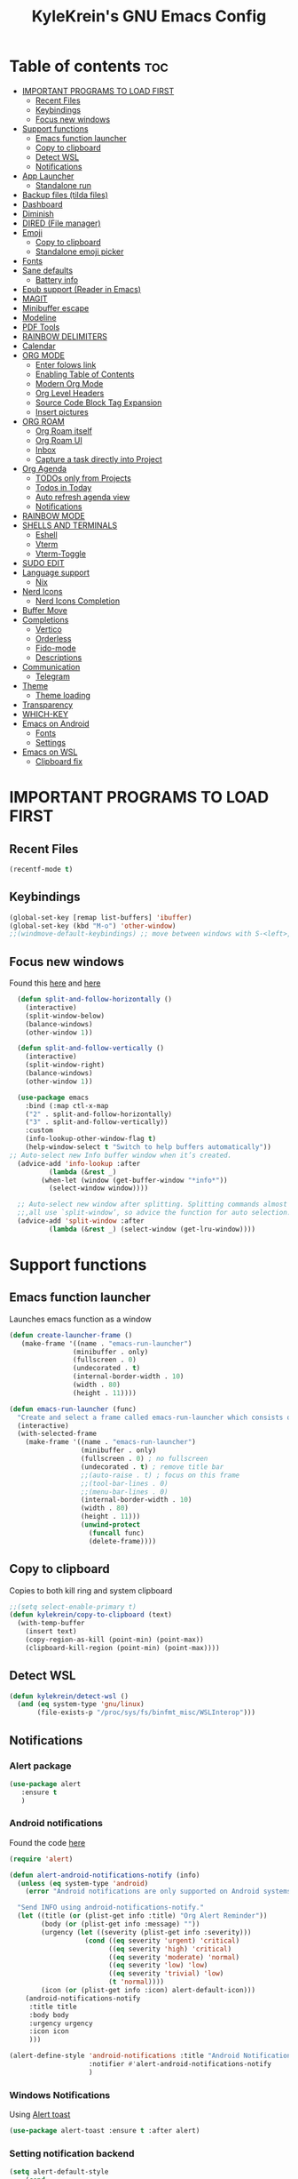 #+TITLE: KyleKrein's GNU Emacs Config
#+STARTUP: showeverything
#+OPTIONS: toc:2
#+PROPERTY: header-args:emacs-lisp :lexical t

* Table of contents :toc:
- [[#important-programs-to-load-first][IMPORTANT PROGRAMS TO LOAD FIRST]]
  - [[#recent-files][Recent Files]]
  - [[#keybindings][Keybindings]]
  - [[#focus-new-windows][Focus new windows]]
- [[#support-functions][Support functions]]
  - [[#emacs-function-launcher][Emacs function launcher]]
  - [[#copy-to-clipboard][Copy to clipboard]]
  - [[#detect-wsl][Detect WSL]]
  - [[#notifications][Notifications]]
- [[#app-launcher][App Launcher]]
  - [[#standalone-run][Standalone run]]
- [[#backup-files-tilda-files][Backup files (tilda files)]]
- [[#dashboard][Dashboard]]
- [[#diminish][Diminish]]
- [[#dired-file-manager][DIRED (File manager)]]
- [[#emoji][Emoji]]
  - [[#copy-to-clipboard-1][Copy to clipboard]]
  - [[#standalone-emoji-picker][Standalone emoji picker]]
- [[#fonts][Fonts]]
- [[#sane-defaults][Sane defaults]]
  - [[#battery-info][Battery info]]
- [[#epub-support-reader-in-emacs][Epub support (Reader in Emacs)]]
- [[#magit][MAGIT]]
- [[#minibuffer-escape][Minibuffer escape]]
- [[#modeline][Modeline]]
- [[#pdf-tools][PDF Tools]]
- [[#rainbow-delimiters][RAINBOW DELIMITERS]]
- [[#calendar][Calendar]]
- [[#org-mode][ORG MODE]]
  - [[#enter-folows-link][Enter folows link]]
  - [[#enabling-table-of-contents][Enabling Table of Contents]]
  - [[#modern-org-mode][Modern Org Mode]]
  - [[#org-level-headers][Org Level Headers]]
  - [[#source-code-block-tag-expansion][Source Code Block Tag Expansion]]
  - [[#insert-pictures][Insert pictures]]
- [[#org-roam][ORG ROAM]]
  - [[#org-roam-itself][Org Roam itself]]
  - [[#org-roam-ui][Org Roam UI]]
  - [[#inbox][Inbox]]
  - [[#capture-a-task-directly-into-project][Capture a task directly into Project]]
- [[#org-agenda][Org Agenda]]
  - [[#todos-only-from-projects][TODOs only from Projects]]
  - [[#todos-in-today][Todos in Today]]
  - [[#auto-refresh-agenda-view][Auto refresh agenda view]]
  - [[#notifications-1][Notifications]]
- [[#rainbow-mode][RAINBOW MODE]]
- [[#shells-and-terminals][SHELLS AND TERMINALS]]
  - [[#eshell][Eshell]]
  - [[#vterm][Vterm]]
  - [[#vterm-toggle][Vterm-Toggle]]
- [[#sudo-edit][SUDO EDIT]]
- [[#language-support][Language support]]
  - [[#nix][Nix]]
- [[#nerd-icons][Nerd Icons]]
  - [[#nerd-icons-completion][Nerd Icons Completion]]
- [[#buffer-move][Buffer Move]]
- [[#completions][Completions]]
  - [[#vertico][Vertico]]
  - [[#orderless][Orderless]]
  - [[#fido-mode][Fido-mode]]
  - [[#descriptions][Descriptions]]
- [[#communication][Communication]]
  - [[#telegram][Telegram]]
- [[#theme][Theme]]
  - [[#theme-loading][Theme loading]]
- [[#transparency][Transparency]]
- [[#which-key][WHICH-KEY]]
- [[#emacs-on-android][Emacs on Android]]
  - [[#fonts-1][Fonts]]
  - [[#settings][Settings]]
- [[#emacs-on-wsl][Emacs on WSL]]
  - [[#clipboard-fix][Clipboard fix]]

* IMPORTANT PROGRAMS TO LOAD FIRST
** Recent Files
#+begin_src emacs-lisp
(recentf-mode t)
#+end_src
** Keybindings
#+begin_src emacs-lisp
(global-set-key [remap list-buffers] 'ibuffer)
(global-set-key (kbd "M-o") 'other-window)
;;(windmove-default-keybindings) ;; move between windows with S-<left>, S-<right>, S-<up>, S-<down>
#+end_src
** Focus new windows
Found this [[https://emacs.stackexchange.com/questions/21770/automatically-switch-focus-to-new-window][here]] and [[https://github.com/snackon/Witchmacs#creating-a-new-window-switches-your-cursor-to-it][here]]
#+begin_src emacs-lisp
  (defun split-and-follow-horizontally ()
    (interactive)
    (split-window-below)
    (balance-windows)
    (other-window 1))

  (defun split-and-follow-vertically ()
    (interactive)
    (split-window-right)
    (balance-windows)
    (other-window 1))

  (use-package emacs
    :bind (:map ctl-x-map
    ("2" . split-and-follow-horizontally)
    ("3" . split-and-follow-vertically))
    :custom
    (info-lookup-other-window-flag t)
    (help-window-select t "Switch to help buffers automatically"))
;; Auto-select new Info buffer window when it’s created.
  (advice-add 'info-lookup :after
          (lambda (&rest _)
        (when-let (window (get-buffer-window "*info*"))
          (select-window window))))
  
  ;; Auto-select new window after splitting. Splitting commands almost
  ;;,all use `split-window’, so advice the function for auto selection.
  (advice-add 'split-window :after
          (lambda (&rest _) (select-window (get-lru-window))))
#+end_src
* Support functions
** Emacs function launcher
Launches emacs function as a window
#+begin_src emacs-lisp
(defun create-launcher-frame ()
   (make-frame '((name . "emacs-run-launcher")
                (minibuffer . only)
                (fullscreen . 0)
                (undecorated . t)
                (internal-border-width . 10)
                (width . 80)
                (height . 11))))

(defun emacs-run-launcher (func)
  "Create and select a frame called emacs-run-launcher which consists only of a minibuffer and has specific dimensions. Runs func on that frame, which is an emacs command that prompts you to select something and open it dmenu like behaviour. Delete the frame after that command has exited"
  (interactive)
  (with-selected-frame 
    (make-frame '((name . "emacs-run-launcher")
                  (minibuffer . only)
                  (fullscreen . 0) ; no fullscreen
                  (undecorated . t) ; remove title bar
                  ;;(auto-raise . t) ; focus on this frame
                  ;;(tool-bar-lines . 0)
                  ;;(menu-bar-lines . 0)
                  (internal-border-width . 10)
                  (width . 80)
                  (height . 11)))
                  (unwind-protect
                    (funcall func)
                    (delete-frame))))
#+end_src
** Copy to clipboard
Copies to both kill ring and system clipboard
#+begin_src emacs-lisp
;;(setq select-enable-primary t)
(defun kylekrein/copy-to-clipboard (text)
  (with-temp-buffer
    (insert text)
    (copy-region-as-kill (point-min) (point-max))
    (clipboard-kill-region (point-min) (point-max))))
#+end_src
** Detect WSL
#+begin_src emacs-lisp
(defun kylekrein/detect-wsl ()
  (and (eq system-type 'gnu/linux)
       (file-exists-p "/proc/sys/fs/binfmt_misc/WSLInterop")))
#+end_src
** Notifications
*** Alert package
#+begin_src emacs-lisp
 (use-package alert
    :ensure t
    )
#+end_src
*** Android notifications
Found the code [[https://www.reddit.com/r/emacs/comments/18xvtns/emacs_notifications_on_linux_and_android/][here]]
#+begin_src emacs-lisp
(require 'alert)

(defun alert-android-notifications-notify (info)
  (unless (eq system-type 'android)
    (error "Android notifications are only supported on Android systems"))
  
  "Send INFO using android-notifications-notify."
  (let ((title (or (plist-get info :title) "Org Alert Reminder"))
        (body (or (plist-get info :message) ""))
        (urgency (let ((severity (plist-get info :severity)))
                   (cond ((eq severity 'urgent) 'critical)
                         ((eq severity 'high) 'critical)
                         ((eq severity 'moderate) 'normal)
                         ((eq severity 'low) 'low)
                         ((eq severity 'trivial) 'low)
                         (t 'normal))))
        (icon (or (plist-get info :icon) alert-default-icon)))
    (android-notifications-notify
     :title title
     :body body
     :urgency urgency
     :icon icon
     )))

(alert-define-style 'android-notifications :title "Android Notifications"
                    :notifier #'alert-android-notifications-notify
                    )

#+end_src
*** Windows Notifications
Using [[https://github.com/gkowzan/alert-toast][Alert toast]]
#+begin_src emacs-lisp
(use-package alert-toast :ensure t :after alert)
#+end_src
*** Setting notification backend
#+begin_src emacs-lisp
(setq alert-default-style
  	(cond
  	 ((eq system-type 'android) 'android-notifications)
  	 ((kylekrein/detect-wsl) 'toast)
  	 (t 'libnotify)))
#+end_src
* App Launcher
This code creates a menu to launch linux apps, that have Desktop entry.
Code was taken from [[https://github.com/SebastienWae/app-launcher/blob/main/app-launcher.el][this awesome repo]]
#+begin_src emacs-lisp
(require 'xdg)
(require 'cl-seq)

(defcustom app-launcher-apps-directories
  (mapcar (lambda (dir) (expand-file-name "applications" dir))
	  (cons (xdg-data-home)
		(xdg-data-dirs)))
  "Directories in which to search for applications (.desktop files)."
  :type '(repeat directory))

(defcustom app-launcher--annotation-function #'app-launcher--annotation-function-default
  "Define the function that genereate the annotation for each completion choices."
  :type 'function)

(defcustom app-launcher--action-function #'app-launcher--action-function-default
  "Define the function that is used to run the selected application."
  :type 'function)

(defvar app-launcher--cache nil
  "Cache of desktop files data.")

(defvar app-launcher--cache-timestamp nil
  "Time when we last updated the cached application list.")

(defvar app-launcher--cached-files nil
  "List of cached desktop files.")

(defun app-launcher-list-desktop-files ()
  "Return an alist of all Linux applications.
Each list entry is a pair of (desktop-name . desktop-file).
This function always returns its elements in a stable order."
  (let ((hash (make-hash-table :test #'equal))
	result)
    (dolist (dir app-launcher-apps-directories)
      (when (file-exists-p dir)
	(let ((dir (file-name-as-directory dir)))
	  (dolist (file (directory-files-recursively dir ".*\\.desktop$"))
	    (let ((id (subst-char-in-string ?/ ?- (file-relative-name file dir))))
	      (when (and (not (gethash id hash)) (file-readable-p file))
		(push (cons id file) result)
		(puthash id file hash)))))))
    result))

(defun app-launcher-parse-files (files)
  "Parse the .desktop files to return usable informations."
  (let ((hash (make-hash-table :test #'equal)))
    (dolist (entry files hash)
      (let ((file (cdr entry)))
	(with-temp-buffer
	  (insert-file-contents file)
	  (goto-char (point-min))
	  (let ((start (re-search-forward "^\\[Desktop Entry\\] *$" nil t))
		(end (re-search-forward "^\\[" nil t))
		(visible t)
		name comment exec)
	    (catch 'break
	      (unless start
		(message "Warning: File %s has no [Desktop Entry] group" file)
		(throw 'break nil))

	      (goto-char start)
	      (when (re-search-forward "^\\(Hidden\\|NoDisplay\\) *= *\\(1\\|true\\) *$" end t)
		(setq visible nil))
	      (setq name (match-string 1))

	      (goto-char start)
	      (unless (re-search-forward "^Type *= *Application *$" end t)
		(throw 'break nil))
	      (setq name (match-string 1))

	      (goto-char start)
	      (unless (re-search-forward "^Name *= *\\(.+\\)$" end t)
		(push file counsel-linux-apps-faulty)
		(message "Warning: File %s has no Name" file)
		(throw 'break nil))
	      (setq name (match-string 1))

	      (goto-char start)
	      (when (re-search-forward "^Comment *= *\\(.+\\)$" end t)
		(setq comment (match-string 1)))

	      (goto-char start)
	      (unless (re-search-forward "^Exec *= *\\(.+\\)$" end t)
		;; Don't warn because this can technically be a valid desktop file.
		(throw 'break nil))
	      (setq exec (match-string 1))

	      (goto-char start)
	      (when (re-search-forward "^TryExec *= *\\(.+\\)$" end t)
		(let ((try-exec (match-string 1)))
		  (unless (locate-file try-exec exec-path nil #'file-executable-p)
		    (throw 'break nil))))

	      (puthash name
		       (list (cons 'file file)
			     (cons 'exec exec)
			     (cons 'comment comment)
			     (cons 'visible visible))
		       hash))))))))

(defun app-launcher-list-apps ()
  "Return list of all Linux .desktop applications."
  (let* ((new-desktop-alist (app-launcher-list-desktop-files))
	 (new-files (mapcar 'cdr new-desktop-alist)))
    (unless (and (equal new-files app-launcher--cached-files)
		 (null (cl-find-if
			(lambda (file)
			  (time-less-p
			   app-launcher--cache-timestamp
			   (nth 5 (file-attributes file))))
			new-files)))
      (setq app-launcher--cache (app-launcher-parse-files new-desktop-alist))
      (setq app-launcher--cache-timestamp (current-time))
      (setq app-launcher--cached-files new-files)))
  app-launcher--cache)

(defun app-launcher--annotation-function-default (choice)
  "Default function to annotate the completion choices."
  (let ((str (cdr (assq 'comment (gethash choice app-launcher--cache)))))
    (when str (concat " - " (propertize str 'face 'completions-annotations)))))

(defun app-launcher--action-function-default (selected)
  "Default function used to run the selected application."
  (let* ((exec (cdr (assq 'exec (gethash selected app-launcher--cache))))
	 (command (let (result)
		    (dolist (chunk (split-string exec " ") result)
		      (unless (or (equal chunk "%U")
				  (equal chunk "%F")
				  (equal chunk "%u")
				  (equal chunk "%f"))
			(setq result (concat result chunk " ")))))))
    (call-process-shell-command command nil 0 nil)))

;;;###autoload
(defun app-launcher-run-app (&optional arg)
  "Launch an application installed on your machine.
When ARG is non-nil, ignore NoDisplay property in *.desktop files."
  (interactive)
  (let* ((candidates (app-launcher-list-apps))
	 (result (completing-read
		  "Run app: "
		  (lambda (str pred flag)
		    (if (eq flag 'metadata)
			'(metadata
			  (annotation-function . (lambda (choice)
						   (funcall
						    app-launcher--annotation-function
						    choice))))
		      (complete-with-action flag candidates str pred)))
		  (lambda (x y)
		    (if arg
			t
		      (cdr (assq 'visible y))))
		  t nil 'app-launcher nil nil)))
    (funcall app-launcher--action-function result)))
#+end_src
** Standalone run
This code snippet runs app launcher without emacs frame
To use it, create a global keyboard shortcut with the following code
~emacsclient -cF "((visibility . nil))" -e "(emacs-run-app-launcher)~
#+begin_src emacs-lisp
(defun emacs-run-app-launcher()
  (emacs-run-launcher 'app-launcher-run-app))
#+end_src
* Backup files (tilda files)
By default, Emacs creates automatic backups of files in their original directories, such “file.el” and the backup “file.el~”.  This leads to a lot of clutter, so let’s tell Emacs to put all backups that it creates in the ~.emacs.d~ directory.
#+begin_src emacs-lisp
(setq backup-directory-alist '((".*" . "~/.emacs.d/tildafiles")))
#+end_src
* Dashboard
Emacs Dashboard is an extensible startup screen showing you recent files, bookmarks, agenda items and an Emacs banner.
#+begin_src emacs-lisp
      (use-package dashboard
        :ensure t 
        :after (:all nerd-icons org org-agenda org-roam)
        :init
        (setq initial-buffer-choice (lambda () (get-buffer-create dashboard-buffer-name)))
        (setq dashboard-week-agenda t)
        ;;(setq dashboard-filter-agenda-entry 'dashboard-no-filter-agenda)
        (setq dashboard-display-icons-p t)     ; display icons on both GUI and terminal
        (setq dashboard-icon-type 'nerd-icons) ; use `nerd-icons' package
        (setq dashboard-set-heading-icons t)
        (setq dashboard-projects-backend 'project-el)
        (setq dashboard-set-file-icons t)
        (setq dashboard-banner-logo-title "Emacs Is More Than A Text Editor!")
        (setq dashboard-startup-banner 'logo) ;; use standard emacs logo as banner
        ;;(setq dashboard-startup-banner "/home/dt/.config/emacs/images/emacs-dash.png")  ;; use custom image as banner
        (setq dashboard-center-content nil) ;; set to 't' for centered content
        (setq dashboard-items '((recents . 5)
                                (agenda . 5 )
                                (bookmarks . 3)
                                (projects . 3)
                                (registers . 3)))
        (setq dashboard-startupify-list '(dashboard-insert-banner
                                      dashboard-insert-newline
                                      dashboard-insert-banner-title
                                      dashboard-insert-newline
                                      dashboard-insert-navigator
                                      dashboard-insert-newline
                                      dashboard-insert-init-info
                                      dashboard-insert-items
                                      dashboard-insert-newline
                                      dashboard-insert-footer))
        (setq dashboard-navigator-buttons
          `(;; Line 1
            ((,(nerd-icons-mdicon "nf-md-inbox" :height 1.1 :v-adjust 0.0)
              "To Inbox"
              "Capture to inbox"
              (lambda (&rest _) (kylekrein/org-roam-capture-inbox)))

             (,(nerd-icons-mdicon "nf-md-calendar" :height 1.1 :v-adjust 0.0)
              "Agenda"
              "View agenda"
              (lambda (&rest _) (org-agenda)))

             (,(nerd-icons-mdicon "nf-md-note" :height 1.1 :v-adjust 0.0)
              "Note"
              "Find a note"
              (lambda (&rest _) (org-roam-node-find))))

            ;; Line 2
            ((,(nerd-icons-mdicon "nf-md-sync" :height 1.1 :v-adjust 0.0)
              "Sync"
              "Sync org-roam and agenda"
              (lambda (&rest _)
                (org-roam-db-sync)
                (org-agenda-redo)
                (message "Org-Roam and Agenda synced!")))

             (,(nerd-icons-mdicon "nf-md-calendar_today" :height 1.1 :v-adjust 0.0)
              "Today"
              "View today's tasks"
              (lambda (&rest _) (org-agenda nil "a"))))))

        :custom
        (dashboard-modify-heading-icons '((recents   . "nf-oct-file_text")
                                    (bookmarks . "nf-oct-book")))
        :config
        (dashboard-setup-startup-hook))
#+end_src
* Diminish
This package implements hiding or abbreviation of the modeline displays (lighters) of minor-modes.  With this package installed, you can add ‘:diminish’ to any use-package block to hide that particular mode in the modeline.
#+begin_src emacs-lisp
(use-package diminish :ensure t)
#+end_src
* DIRED (File manager)
#+begin_src emacs-lisp
(use-package dired-open
  :ensure t
  :config
  (setq dired-open-extensions '(("gif" . "gwenview")
                                ("jpg" . "gwenview")
                                ("png" . "gwenview")
                                ("mkv" . "vlc")
                                ("mp4" . "vlc"))))

(use-package peep-dired
  :ensure t
  :after dired
)
#+end_src
* Emoji
** Copy to clipboard
#+begin_src emacs-lisp
(use-package emojify :ensure t)
(defun kylekrein/copy-emoji-to-clipboard()
  (interactive)
  (require 'emojify)
  ;;(let ((emoji (emoji--read-emoji))) ;;works without external package, but not so pretty
  (let ((emoji (emojify-completing-read "Copy Emoji: ")))
    (when emoji
      (kylekrein/copy-to-clipboard emoji)
      (message "Copied: %s" (current-kill 0 t)))))
#+end_src
** Standalone emoji picker
To use it, create a global keyboard shortcut with the following code
~emacsclient -cF "((visibility . nil))" -e "(emacs-run-emoji-picker)~
#+begin_src emacs-lisp
(defun emacs-run-emoji-picker ()
  "Create and select a frame called emacs-run-launcher which consists only of a minibuffer and has specific dimensions. Runs func on that frame, which is an emacs command that prompts you to select something and open it dmenu like behaviour. Delete the frame after some time after that command has exited in order to keep copied text in system clipboard"
  (interactive)
(let ((launcher-frame (create-launcher-frame)))
                  (with-selected-frame launcher-frame
                    (kylekrein/copy-emoji-to-clipboard)
		    (make-frame-invisible launcher-frame)
                    (run-at-time "60 sec" nil (lambda (frame) (delete-frame frame)) launcher-frame))))
#+end_src

* Fonts
Defining the various fonts that Emacs will use.
#+begin_src emacs-lisp

(set-face-attribute 'default nil
  :font "JetBrains Mono"
  :height 110
  :weight 'medium)
(set-face-attribute 'variable-pitch nil
  :font "Ubuntu"
  :height 120
  :weight 'medium)
(set-face-attribute 'fixed-pitch nil
  :font "JetBrains Mono"
  :height 110
  :weight 'medium)
;; Makes commented text and keywords italics.
;; This is working in emacsclient but not emacs.
;; Your font must have an italic face available.
(set-face-attribute 'font-lock-comment-face nil
  :slant 'italic)
(set-face-attribute 'font-lock-keyword-face nil
  :slant 'italic)

;; This sets the default font on all graphical frames created after restarting Emacs.
;; Does the same thing as 'set-face-attribute default' above, but emacsclient fonts
;; are not right unless I also add this method of setting the default font.
(add-to-list 'default-frame-alist '(font . "JetBrains Mono-11"))

;; Uncomment the following line if line spacing needs adjusting.
(setq-default line-spacing 0.12)
#+end_src

* Sane defaults
The following settings are simple modes that are enabled (or disabled) so that Emacs functions more like you would expect a proper editor/IDE to function.
#+begin_src emacs-lisp
(electric-indent-mode -1)    ;; Turn off the weird indenting that Emacs does by default.
(electric-pair-mode 1)       ;; Turns on automatic parens pairing
;; The following prevents <> from auto-pairing when electric-pair-mode is on.
;; Otherwise, org-tempo is broken when you try to <s TAB...
(add-hook 'org-mode-hook (lambda ()
           (setq-local electric-pair-inhibit-predicate
                   `(lambda (c)
                  (if (char-equal c ?<) t (,electric-pair-inhibit-predicate c))))))
(global-auto-revert-mode t)  ;; Automatically show changes if the file has changed
(global-display-line-numbers-mode 1) ;; Display line numbers
(global-visual-line-mode t)  ;; Enable truncated lines
(winner-mode t) ;; Undo (C-c <left>) and Redo (C-c <right>) for windows
(setq sentence-end-double-space t) ;; Single space doesn't end a sentence
#+end_src
** Battery info
#+begin_src emacs-lisp
(unless (equal "Battery status not available"
               (battery))
  (display-battery-mode 1))
#+end_src
* Epub support (Reader in Emacs)
[[https://depp.brause.cc/nov.el/][Nov.el]] is recommended by [[https://www.masteringemacs.org/book][Author of Mastering Emacs book]]
#+begin_src emacs-lisp
(use-package nov :ensure t)
(add-to-list 'auto-mode-alist '("\\.epub\\'" . nov-mode))
#+end_src
* MAGIT
Magit is a full-featured git client for Emacs.
#+begin_src emacs-lisp
  (use-package magit
    :ensure t)
#+end_src
* Minibuffer escape
By default, Emacs requires you to hit ESC three times to escape quit the minibuffer.
#+begin_src emacs-lisp
(global-set-key [escape] 'keyboard-escape-quit)
#+end_src
* Modeline
The modeline is the bottom status bar that appears in Emacs windows.  While you can create your own custom modeline, why go to the trouble when Doom Emacs already has a nice modeline package available.  For more information on what is available to configure in the Doom modeline, check out: [[https://github.com/seagle0128/doom-modeline][Doom Modeline]]
#+begin_src emacs-lisp
(use-package doom-modeline
  :ensure t
  :init (doom-modeline-mode 1)
  :config
  (setq doom-modeline-height 35      ;; sets modeline height
        doom-modeline-bar-width 5    ;; sets right bar width
        doom-modeline-persp-name t   ;; adds perspective name to modeline
	doom-modeline-time t         ;; shows time
        doom-modeline-persp-icon t)) ;; adds folder icon next to persp name
#+end_src
* PDF Tools
[[https://github.com/vedang/pdf-tools][pdf-tools]] is a replacement of DocView for viewing PDF files inside Emacs.  It uses the poppler library, which also means that ‘pdf-tools’ can by used to modify PDFs.  I use to disable ‘display-line-numbers-mode’ in ‘pdf-view-mode’ because line numbers crash it.
#+begin_src emacs-lisp
 (unless (string-equal system-type "android") ;; fails to compile
  (use-package pdf-tools
    :ensure t
    :defer t
    :commands (pdf-loader-install)
    :mode "\\.pdf\\'"
    ;:bind (:map pdf-view-mode-map
    ;            ("j" . pdf-view-next-line-or-next-page)
    ;            ("k" . pdf-view-previous-line-or-previous-page)
    ;            ("C-=" . pdf-view-enlarge)
    ;            ("C--" . pdf-view-shrink))
    :init (pdf-loader-install)
    :config (add-to-list 'revert-without-query ".pdf"))

  (add-hook 'pdf-view-mode-hook #'(lambda () (interactive) (display-line-numbers-mode -1)
                                                           (blink-cursor-mode -1)
                                                           (doom-modeline-mode -1))))

#+end_src
* RAINBOW DELIMITERS
Adding rainbow coloring to parentheses.
#+begin_src emacs-lisp
  (use-package rainbow-delimiters
    :ensure t
    :hook ((emacs-lisp-mode . rainbow-delimiters-mode)
           (clojure-mode . rainbow-delimiters-mode)))
#+end_src
* Calendar
#+begin_src emacs-lisp
(setq calendar-date-style "european")
(setq calendar-week-start-day 1)

;;Line truncation
(defun kylekrein/truncate-calendar-hook ()
  "Turn line truncation on."
  (toggle-truncate-lines 1))

(add-hook 'calendar-mode-hook #'kylekrein/truncate-calendar-hook)

;;Current month is the first
(add-hook 'calendar-initial-window-hook #'calendar-scroll-left)

;;Calendar in org agenda
(setq org-agenda-include-diary t)

(defadvice revert-buffer (after refresh-org-agenda-on-revert activate)
(if (member (buffer-file-name (current-buffer)) org-agenda-files)
    (org-agenda-redo-all t)))
#+end_src
* ORG MODE
** Enter folows link
#+begin_src emacs-lisp
(setq org-return-follows-link  t)
#+end_src
** Enabling Table of Contents
#+begin_src emacs-lisp
  (setq org-directory "~/Documents/org")
  (use-package toc-org
    :ensure t
      :commands toc-org-enable
      :init (add-hook 'org-mode-hook 'toc-org-enable))
#+end_src

** Modern Org Mode

#+begin_src emacs-lisp
;;;; Better Looking Bullets
(add-hook 'org-mode-hook 'org-indent-mode)
(use-package org-bullets :ensure t)
(add-hook 'org-mode-hook (lambda () (org-bullets-mode 1)))
#+end_src
** Org Level Headers
#+begin_src emacs-lisp
(custom-set-faces
 '(org-level-1 ((t (:inherit outline-1 :height 1.45))))
 '(org-level-2 ((t (:inherit outline-2 :height 1.35))))
 '(org-level-3 ((t (:inherit outline-3 :height 1.30))))
 '(org-level-4 ((t (:inherit outline-4 :height 1.25))))
 '(org-level-5 ((t (:inherit outline-5 :height 1.20))))
 '(org-level-6 ((t (:inherit outline-5 :height 1.15))))
 '(org-level-7 ((t (:inherit outline-5 :height 1.10)))))
#+end_src

** Source Code Block Tag Expansion
Org-tempo is not a separate package but a module within org that can be enabled.  Org-tempo allows for '<s' followed by TAB to expand to a begin_src tag.  Other expansions available include:

| Typing the below + TAB | Expands to ...                          |
|------------------------+-----------------------------------------|
| <a                     | '#+BEGIN_EXPORT ascii' … '#+END_EXPORT  |
| <c                     | '#+BEGIN_CENTER' … '#+END_CENTER'       |
| <C                     | '#+BEGIN_COMMENT' … '#+END_COMMENT'     |
| <e                     | '#+BEGIN_EXAMPLE' … '#+END_EXAMPLE'     |
| <E                     | '#+BEGIN_EXPORT' … '#+END_EXPORT'       |
| <h                     | '#+BEGIN_EXPORT html' … '#+END_EXPORT'  |
| <l                     | '#+BEGIN_EXPORT latex' … '#+END_EXPORT' |
| <q                     | '#+BEGIN_QUOTE' … '#+END_QUOTE'         |
| <s                     | '#+BEGIN_SRC' … '#+END_SRC'             |
| <v                     | '#+BEGIN_VERSE' … '#+END_VERSE'         |
#+begin_src emacs-lisp 
(require 'org-tempo)
#+end_src
** Insert pictures
[[https://github.com/abo-abo/org-download][Org-download]]
#+begin_src emacs-lisp
(use-package org-download :ensure t)
(require 'org-download)
;; Drag-and-drop to `dired`
(add-hook 'dired-mode-hook 'org-download-enable)

(setq org-download-method 'attach) ;;attach or directory
;;    (setq-default org-download-image-dir "~/Pictures/foo") ;;for directory
#+end_src
* ORG ROAM
** Org Roam itself
#+begin_src emacs-lisp
  (use-package org-roam
    :ensure t
    :init
    (setq org-roam-v2-ack t)
    :custom
    (org-roam-directory "~/Documents/org")
    (org-roam-completion-everywhere t)
    (org-roam-capture-templates
      '(("d" "default" plain
         "%?"
         :if-new (file+head "%<%Y%m%d%H%M%S>-${slug}.org" "#+title: ${title}\n#+category: ${title}\n")
         :unnarrowed t)
         ("p" "project" plain "* Goals\n\n%?\n\n* Tasks\n\n** TODO Add initial tasks\n\n* Dates\n\n"
         :if-new (file+head "%<%Y%m%d%H%M%S>-${slug}.org" "#+title: ${title}\n#+category: ${title}\n#+filetags: Project")
         :unnarrowed t))
  	)
    (org-roam-dailies-capture-templates
     '(("d" "default" entry "* %<%I:%M %p>: %?"
       :if-new (file+head "%<%Y-%m-%d>.org" "#+title: %<%Y-%m-%d>\n"))))
    :bind (("C-c n l" . org-roam-buffer-toggle)
           ("C-c n f" . org-roam-node-find)
           ("C-c n i" . org-roam-node-insert)
  	 :map org-mode-map
  	 ("C-M-i"    . completion-at-point))
    :bind-keymap
    ("C-c n d" . org-roam-dailies-map)
    :config
    (require 'org-roam-dailies) ;; Ensure the keymap is available
    (org-roam-db-autosync-mode)
    (org-roam-setup))
#+end_src
** Org Roam UI
#+begin_src emacs-lisp
 (use-package org-roam-ui
   :ensure t
   :after org-roam)
#+end_src
** Inbox
#+begin_src emacs-lisp
(defun kylekrein/org-roam-capture-inbox ()
  (interactive)
  (org-roam-capture- :node (org-roam-node-create)
                     :templates '(("i" "inbox" plain "* %?"
                                   :if-new (file+head "Inbox.org" "#+title: Inbox\n#+category: Inbox\n#+filetags: Project")))))
(global-set-key (kbd "C-c n b") #'kylekrein/org-roam-capture-inbox)
#+end_src
** Capture a task directly into Project
Doesn't work for now
#+begin_src emacs-lisp
(defun kylekrein/org-roam-project-finalize-hook ()
  "Adds the captured project file to `org-agenda-files' if the
capture was not aborted."
  ;; Remove the hook since it was added temporarily
  (remove-hook 'org-capture-after-finalize-hook #'kylekrein/org-roam-project-finalize-hook)

  ;; Add project file to the agenda list if the capture was confirmed
  (unless org-note-abort
    (with-current-buffer (org-capture-get :buffer)
      (add-to-list 'org-agenda-files (buffer-file-name)))))

(defun kylekrein/org-roam-capture-task ()
  (interactive)
  ;; Add the project file to the agenda after capture is finished
  (add-hook 'org-capture-after-finalize-hook #'kylekrein/org-roam-project-finalize-hook)

  ;; Capture the new task, creating the project file if necessary
  (org-roam-capture- :node (org-roam-node-read
                            nil
                            (kylekrein/org-roam-filter-by-tag "Project"))
                     :templates '(("p" "project" plain "* TODO %?"
                                   :if-new (file+head+olp "%<%Y%m%d%H%M%S>-${slug}.org"
                                                          "#+title: ${title}\n#+category: ${title}\n#+filetags: Project"
                                                          ("Tasks"))))))

(global-set-key (kbd "C-c n t") #'kylekrein/org-roam-capture-task)
#+end_src
* Org Agenda
** TODOs only from Projects
Collect and show todos only defined in files with tag ~Project~
#+begin_src emacs-lisp
  (require 'org-roam-node)
  (defun kylekrein/org-roam-filter-by-tag (tag-name)
    (lambda (node)
      (member tag-name (org-roam-node-tags node))))

  (defun kylekrein/org-roam-list-notes-by-tag (tag-name)
    (mapcar #'org-roam-node-file
            (seq-filter
             (kylekrein/org-roam-filter-by-tag tag-name)
             (org-roam-node-list))))

  (defun kylekrein/org-roam-refresh-agenda-list ()
    (interactive)
    (setq org-agenda-files (kylekrein/org-roam-list-notes-by-tag "Project")))


  (setq org-agenda-files nil
        org-roam-node-display-template "${title} ${tags}"
        org-agenda-start-on-weekday 1 ;; Week starts on Monday instead of Sunday
        )
  ;; Build the agenda list the first time for the session
  (kylekrein/org-roam-refresh-agenda-list)
#+end_src
** Todos in Today
Automatically copies all *DONE* TODOs to Today's daily
#+begin_src emacs-lisp
(defun kylekrein/org-roam-copy-todo-to-today ()
  (interactive)
  (let ((org-refile-keep t) ;; Set this to nil to delete the original!
        (org-roam-dailies-capture-templates
         '(("t" "tasks" entry "%?"
            :if-new (file+head+olp "%<%Y-%m-%d>.org" "#+title: %<%Y-%m-%d>\n#+filetags: Daily\n" ("Completed Tasks:")))))
        (org-after-refile-insert-hook #'save-buffer)
        today-file
        pos)
    (save-window-excursion
      (org-roam-dailies--capture (current-time) t)
      (setq today-file (buffer-file-name))
      (setq pos (point)))

    ;; Only refile if the target file is different than the current file
    (unless (equal (file-truename today-file)
                   (file-truename (buffer-file-name)))
      (org-refile nil nil (list "Tasks" today-file nil pos)))))

(add-to-list 'org-after-todo-state-change-hook
             (lambda ()
               (when (equal org-state "DONE")
                 (kylekrein/org-roam-copy-todo-to-today))))
#+end_src
** Auto refresh agenda view
[[https://emacs.stackexchange.com/a/68767][Link]]
#+begin_src emacs-lis
(defvar refresh-agenda-time-seconds 300)

(defvar refresh-agenda-timer nil
  "Timer for `refresh-agenda-timer-function' to reschedule itself, or nil.")

(defun refresh-agenda-timer-function ()
  ;; If the user types a command while refresh-agenda-timer
  ;; is active, the next time this function is called from
  ;; its main idle timer, deactivate refresh-agenda-timer.
  (when refresh-agenda-timer
    (cancel-timer refresh-agenda-timer))

  (org-agenda nil "a")

  (setq refresh-agenda-timer
    (run-with-idle-timer
      ;; Compute an idle time break-length
      ;; more than the current value.
      (time-add (current-idle-time) refresh-agenda-time-seconds)
      nil
      'refresh-agenda-timer-function)))

(run-with-idle-timer refresh-agenda-time-seconds t 'refresh-agenda-timer-function)
#+end_src
** Notifications
*** Org wild notifier
Found the solution [[https://www.reddit.com/r/orgmode/comments/15ayqvv/orgnotifications_for_scheduled_tasks_in_orgagenda/][Here]]
But it doesn't work on Android in GUI because of async (interprocess communications)
#+begin_src emacs-lispp
     (use-package org-wild-notifier
       :ensure t
       :after 'org
     )
  (org-wild-notifier-mode)
       (setq alert-default-style 'libnotify
         org-wild-notifier-alert-time '(0 5 10 60)
         org-wild-notifier-day-wide-alert-times "7:00"
         org-wild-notifier-keyword-whitelist nil
         ;; good for testing
         org-wild-notifier--alert-severity 'high
         org-wild-notifier-display-time-format-string "%H:%M"
         alert-fade-time 50
         )

#+end_src
*** Org alert
Actually works, but is too basic
#+begin_src emacs-lispp
;; Org-alert configuration
(use-package org-alert
  :ensure t
  :after org
  :config
  (progn ;; Setup
    (setq org-alert-interval 300
          org-alert-notification-title "Org Agenda Reminder")
    (org-alert-enable)
    )
  )
#+end_src
*** Appt
Internal emacs tool and [[https://github.com/jwiegley/alert][alert]]. Settings for alert are at the beginning of this file.
This solution was found [[https://igormelo.org/you_dont_need_org_alert.html][here]].
#+begin_src emacs-lisp
  (use-package emacs
    :config
    ;; start warning 60 minutes before the appointment
    (setq appt-message-warning-time 60)

    ;; warn me every 5 minutes
    (setq appt-display-interval 15)
    (setq appt-disp-window-function
          (lambda (remaining new-time msg)
              (alert (format "In %s minutes" remaining)
               :title msg
               :severity 'moderate
  	     :category 'org-agenda
  	     :id (intern msg))))

    (advice-add 'appt-check
                :before
                (lambda (&rest args)
                  (org-agenda-to-appt t)))

    (appt-activate t))
(setq alert-fade-time 50)
#+end_src
**** Appt on modeline
#+begin_src emacs-lisp
  (use-package org-upcoming-modeline
    :ensure t
    :after org
    :config
    (setq appt-display-mode-line nil)
    (org-upcoming-modeline-mode))
#+end_src
* RAINBOW MODE
Display the actual color as a background for any hex color value (ex. #ffffff).  The code block below enables rainbow-mode in all programming modes (prog-mode) as well as org-mode, which is why rainbow works in this document.  

#+begin_src emacs-lisp
  (use-package rainbow-mode
    :ensure t
    :hook 
    ((org-mode prog-mode) . rainbow-mode))
#+end_src
* SHELLS AND TERMINALS
** Eshell
Eshell is an Emacs 'shell' that is written in Elisp.

#+begin_src emacs-lisp
  (use-package eshell-syntax-highlighting
    :ensure t
    :after esh-mode
    :config
    (eshell-syntax-highlighting-global-mode +1))
#+end_src
** Vterm
Vterm is a terminal emulator within Emacs.  The 'shell-file-name' setting sets the shell to be used in M-x shell, M-x term, M-x ansi-term and M-x vterm.  By default, the shell is set to 'fish' but could change it to 'bash' or 'zsh' if you prefer.

#+begin_src emacs-lisp
 (unless (string-equal system-type "android") ;;Fails to compile
  (use-package vterm
    :ensure t
  ;;:config
))
#+end_src

** Vterm-Toggle 
[[https://github.com/jixiuf/vterm-toggle][vterm-toggle]] toggles between the vterm buffer and whatever buffer you are editing.

#+begin_src emacs-lisp
 (unless (string-equal system-type "android")
  (use-package vterm-toggle
    :ensure t
    :after vterm
    :config
    (setq vterm-toggle-fullscreen-p nil)
    (setq vterm-toggle-scope 'project)
    (add-to-list 'display-buffer-alist
                 '((lambda (buffer-or-name _)
                       (let ((buffer (get-buffer buffer-or-name)))
                         (with-current-buffer buffer
                           (or (equal major-mode 'vterm-mode)
                               (string-prefix-p vterm-buffer-name (buffer-name buffer))))))
                    (display-buffer-reuse-window display-buffer-at-bottom)
                    ;;(display-buffer-reuse-window display-buffer-in-direction)
                    ;;display-buffer-in-direction/direction/dedicated is added in emacs27
                    ;;(direction . bottom)
                    ;;(dedicated . t) ;dedicated is supported in emacs27
                    (reusable-frames . visible)
                    (window-height . 0.3)))))
#+end_src

* SUDO EDIT
[[https://github.com/nflath/sudo-edit][sudo-edit]] gives us the ability to open files with sudo privileges or switch over to editing with sudo privileges if we initially opened the file without such privileges.

#+begin_src emacs-lisp
  (use-package sudo-edit
    :ensure t)
#+end_src
* Language support
Emacs has built-in programming language modes for Lisp, Scheme, DSSSL, Ada, ASM, AWK, C, C++, Fortran, Icon, IDL (CORBA), IDLWAVE, Java, Javascript, M4, Makefiles, Metafont, Modula2, Object Pascal, Objective-C, Octave, Pascal, Perl, Pike, PostScript, Prolog, Python, Ruby, Simula, SQL, Tcl, Verilog, and VHDL.  Other languages will require you to install additional modes.
** Nix
#+begin_src emacs-lisp
(use-package nix-mode
  :ensure t
  :mode ("\\.nix\\'" "\\.nix.in\\'"))
(use-package nix-drv-mode
  :ensure nix-mode
  :mode "\\.drv\\'")
(use-package nix-shell
  :ensure nix-mode
  :commands (nix-shell-unpack nix-shell-configure nix-shell-build))
(use-package nix-repl
  :ensure nix-mode
  :commands (nix-repl))
#+end_src
* Nerd Icons
#+begin_src emacs-lisp
  (use-package nerd-icons
    :ensure t
    ;; :custom
    ;; The Nerd Font you want to use in GUI
    ;; "Symbols Nerd Font Mono" is the default and is recommended
    ;; but you can use any other Nerd Font if you want
    ;; (nerd-icons-font-family "Symbols Nerd Font Mono")
    )
#+end_src
** Nerd Icons Completion
[[https://github.com/rainstormstudio/nerd-icons-completion]]
#+begin_src emacs-lisp
  (use-package nerd-icons-completion
    :ensure t
    :after marginalia
    :config
    (nerd-icons-completion-mode)
    (add-hook 'marginalia-mode-hook #'nerd-icons-completion-marginalia-setup))
#+end_src
* Buffer Move
Creating some functions to allow us to easily move windows (splits) around.  The following block of code was taken from buffer-move.el found on the EmacsWiki:
  https://www.emacswiki.org/emacs/buffer-move.el
  #+begin_src emacs-lisp
(require 'windmove)

;;;###autoload
(defun buf-move-up ()
  "Swap the current buffer and the buffer above the split.
If there is no split, ie now window above the current one, an
error is signaled."
;;  "Switches between the current buffer, and the buffer above the
;;  split, if possible."
  (interactive)
  (let* ((other-win (windmove-find-other-window 'up))
	 (buf-this-buf (window-buffer (selected-window))))
    (if (null other-win)
        (error "No window above this one")
      ;; swap top with this one
      (set-window-buffer (selected-window) (window-buffer other-win))
      ;; move this one to top
      (set-window-buffer other-win buf-this-buf)
      (select-window other-win))))

;;;###autoload
(defun buf-move-down ()
"Swap the current buffer and the buffer under the split.
If there is no split, ie now window under the current one, an
error is signaled."
  (interactive)
  (let* ((other-win (windmove-find-other-window 'down))
	 (buf-this-buf (window-buffer (selected-window))))
    (if (or (null other-win) 
            (string-match "^ \\*Minibuf" (buffer-name (window-buffer other-win))))
        (error "No window under this one")
      ;; swap top with this one
      (set-window-buffer (selected-window) (window-buffer other-win))
      ;; move this one to top
      (set-window-buffer other-win buf-this-buf)
      (select-window other-win))))

;;;###autoload
(defun buf-move-left ()
"Swap the current buffer and the buffer on the left of the split.
If there is no split, ie now window on the left of the current
one, an error is signaled."
  (interactive)
  (let* ((other-win (windmove-find-other-window 'left))
	 (buf-this-buf (window-buffer (selected-window))))
    (if (null other-win)
        (error "No left split")
      ;; swap top with this one
      (set-window-buffer (selected-window) (window-buffer other-win))
      ;; move this one to top
      (set-window-buffer other-win buf-this-buf)
      (select-window other-win))))

;;;###autoload
(defun buf-move-right ()
"Swap the current buffer and the buffer on the right of the split.
If there is no split, ie now window on the right of the current
one, an error is signaled."
  (interactive)
  (let* ((other-win (windmove-find-other-window 'right))
	 (buf-this-buf (window-buffer (selected-window))))
    (if (null other-win)
        (error "No right split")
      ;; swap top with this one
      (set-window-buffer (selected-window) (window-buffer other-win))
      ;; move this one to top
      (set-window-buffer other-win buf-this-buf)
      (select-window other-win))))
  #+end_src
* Completions
** Vertico
[[https://github.com/minad/vertico][Vertico]] provides a performant and minimalistic vertical completion UI based on the default completion system.
#+begin_src emacs-lisp
  ;; Enable vertico
  (use-package vertico
    :ensure t
    :custom
    ;; (vertico-scroll-margin 0) ;; Different scroll margin
    ;; (vertico-count 20) ;; Show more candidates
    ;; (vertico-resize t) ;; Grow and shrink the Vertico minibuffer
    (vertico-cycle t) ;; Enable cycling for `vertico-next/previous'
    :init
    (vertico-mode))

(vertico-mode t) ;; enable vertico for all buffers
  ;; Persist history over Emacs restarts. Vertico sorts by history position.
  (use-package savehist
    :init
    (savehist-mode))

  ;; A few more useful configurations...
  (use-package emacs
    :custom
    ;; Support opening new minibuffers from inside existing minibuffers.
    (enable-recursive-minibuffers t)
    ;; Hide commands in M-x which do not work in the current mode.  Vertico
    ;; commands are hidden in normal buffers. This setting is useful beyond
    ;; Vertico.
    (read-extended-command-predicate #'command-completion-default-include-p)
    :init
    ;; Add prompt indicator to `completing-read-multiple'.
    ;; We display [CRM<separator>], e.g., [CRM,] if the separator is a comma.
    (defun crm-indicator (args)
      (cons (format "[CRM%s] %s"
                    (replace-regexp-in-string
                     "\\`\\[.*?]\\*\\|\\[.*?]\\*\\'" ""
                     crm-separator)
                    (car args))
            (cdr args)))
    (advice-add #'completing-read-multiple :filter-args #'crm-indicator)

    ;; Do not allow the cursor in the minibuffer prompt
    (setq minibuffer-prompt-properties
          '(read-only t cursor-intangible t face minibuffer-prompt))
    (add-hook 'minibuffer-setup-hook #'cursor-intangible-mode))
  #+end_src
** Orderless
  Better searching
  #+begin_src emacs-lisp
    ;; Optionally use the `orderless' completion style.
    (use-package orderless
      :ensure t
      :custom
      ;; Configure a custom style dispatcher (see the Consult wiki)
      ;; (orderless-style-dispatchers '(+orderless-consult-dispatch orderless-affix-dispatch))
      ;; (orderless-component-separator #'orderless-escapable-split-on-space)
      (completion-styles '(orderless flex basic partial-completion))

      (completion-category-defaults nil)
      (completion-category-overrides '((file (styles partial-completion)))))
  #+end_src
** Fido-mode
Enables fido completion in emacs. It's actually cool, but...

Sometimes it hides the last result and it doesn't work good when using app launchers
#+begin_src emacs-lispp
(global-completion-preview-mode)
(fido-mode t)
(savehist-mode t)
(fido-vertical-mode t)
(setf completion-auto-select t ;; Show completion on first call
      completion-auto-help 'visible ;; Display *Completions* upon first request
      completions-format 'one-column ;; Use only one column
      completions-sort 'historical ;; Order based on minibuffer history
      completions-max-height 20 ;; Limit completions to 15 (completions start at line 5)
      completion-ignore-case t)
(define-key icomplete-minibuffer-map (kbd "SPC") 'self-insert-command) ;; Allows to type spaces, if no completions available

;; Have TAB complete using the first option and continue, instead of popping up the *Completions* buffer
(define-key icomplete-minibuffer-map [remap minibuffer-complete] 'icomplete-force-complete)
#+end_src
** Descriptions
*** Marginalia
[[https://github.com/minad/marginalia/]]
Descriptions for completions
#+begin_src emacs-lisp
  ;; Enable rich annotations using the Marginalia package
  (use-package marginalia
    :ensure t
    ;; Bind `marginalia-cycle' locally in the minibuffer.  To make the binding
    ;; available in the *Completions* buffer, add it to the
    ;; `completion-list-mode-map'.
    :bind (:map minibuffer-local-map
           ("M-A" . marginalia-cycle))

    ;; The :init section is always executed.
    :init

    ;; Marginalia must be activated in the :init section of use-package such that
    ;; the mode gets enabled right away. Note that this forces loading the
    ;; package.
    (marginalia-mode))
#+end_src
* Communication
** Telegram
[[https://github.com/zevlg/telega.el][Telega]] is a telegram client for Emacs.
It doesn't work for unknown reason
#+begin_src emacs-lispp
  (use-package telega
    :ensure t
    :init
    (setq telega-use-docker nil)
    (setq telega-use-images nil)
    :defer t)
#+end_src
* Theme
[[https://emacsfodder.github.io/emacs-theme-editor/][Emacs Theme Editor]]
** Theme loading
#+begin_src emacs-lisp
(use-package doom-themes
  :ensure t
  :config
  ;; Global settings (defaults)
  (setq doom-themes-enable-bold t    ; if nil, bold is universally disabled
        doom-themes-enable-italic t) ; if nil, italics is universally disabled
  (load-theme 'doom-one t)

  ;; Enable flashing mode-line on errors
  (doom-themes-visual-bell-config)
  ;; Enable custom neotree theme (nerd-icons must be installed!)
  (doom-themes-neotree-config)
  ;; or for treemacs users
  (setq doom-themes-treemacs-theme "doom-atom") ; use "doom-colors" for less minimal icon theme
  (doom-themes-treemacs-config)
  ;; Corrects (and improves) org-mode's native fontification.
  (doom-themes-org-config))
#+end_src
* Transparency
With Emacs version 29, true transparency has been added.
#+begin_src emacs-lisp
  (unless (kylekrein/detect-wsl)
    (add-to-list 'default-frame-alist '(alpha-background . 90))) ; For all new frames henceforth
#+end_src
* WHICH-KEY
#+begin_src emacs-lisp
  (use-package which-key
    :ensure t
    :init
      (which-key-mode 1)
    :config
    (setq which-key-side-window-location 'bottom
  	  which-key-sort-order #'which-key-key-order-alpha
  	  which-key-sort-uppercase-first nil
  	  which-key-add-column-padding 1
  	  which-key-max-display-columns nil
  	  which-key-min-display-lines 6
  	  which-key-side-window-slot -10
  	  which-key-side-window-max-height 0.25
  	  which-key-idle-delay 0.8
  	  which-key-max-description-length 25
  	  which-key-allow-imprecise-window-fit nil
  	  which-key-separator " → " ))
#+end_src

* Emacs on Android
** Fonts
All fonts on Android must be in *~/fonts* directory
** Settings
#+begin_src emacs-lisp
  (when (string-equal system-type "android")
    ;;Write all android settings here
    (setq touch-screen-keyboard-function t)
    (setq touch-screen-display-keyboard t)

    (menu-bar-mode 1)           ;; Enable the menu bar 
    (scroll-bar-mode 1)         ;; Enable the scroll bar
    (tool-bar-mode 1)           ;;Enable the tool bar
    (setq use-file-dialog t)   ;; file dialog
    (setq use-dialog-box t)    ;; dialog box
    (setq pop-up-windows t)    ;; popup windows
  )
#+end_src
* Emacs on WSL
** Clipboard fix
Found the fix [[https://www.lukas-barth.net/blog/emacs-wsl-copy-clipboard/][here]]
#+begin_src emacs-lisp
  (when (kylekrein/detect-wsl)
    (setq select-active-regions nil)
    (setq select-enable-clipboard 't)
    (setq select-enable-primary nil)
    (setq interprogram-cut-function #'gui-select-text)
  )
#+end_src
